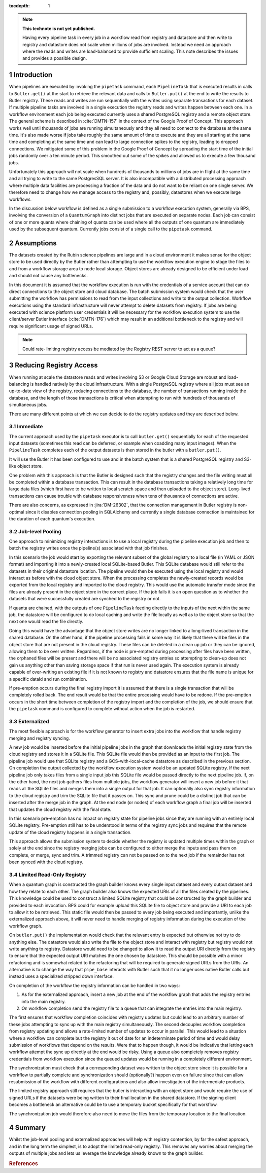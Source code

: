 ..
  Technote content.

  See https://developer.lsst.io/restructuredtext/style.html
  for a guide to reStructuredText writing.

  Do not put the title, authors or other metadata in this document;
  those are automatically added.

  Use the following syntax for sections:

  Sections
  ========

  and

  Subsections
  -----------

  and

  Subsubsections
  ^^^^^^^^^^^^^^

  To add images, add the image file (png, svg or jpeg preferred) to the
  _static/ directory. The reST syntax for adding the image is

  .. figure:: /_static/filename.ext
     :name: fig-label

     Caption text.

   Run: ``make html`` and ``open _build/html/index.html`` to preview your work.
   See the README at https://github.com/lsst-sqre/lsst-technote-bootstrap or
   this repo's README for more info.

   Feel free to delete this instructional comment.

:tocdepth: 1

.. Please do not modify tocdepth; will be fixed when a new Sphinx theme is shipped.

.. sectnum::

.. TODO: Delete the note below before merging new content to the master branch.

.. note::

   **This technote is not yet published.**

   Having every pipeline task in every job in a workflow read from registry and datastore and then write to registry and datastore does not scale when millions of jobs are involved.
   Instead we need an approach where the reads and writes are load-balanced to provide sufficient scaling.
   This note describes the issues and provides a possible design.

Introduction
============

When pipelines are executed by invoking the ``pipetask`` command, each ``PipelineTask`` that is executed results in calls to ``Butler.get()`` at the start to retrieve the relevant data and calls to ``Butler.put()`` at the end to write the results to Butler registry.
These reads and writes are run sequentially with the writes using separate transactions for each dataset.
If multiple pipeline tasks are involved in a single execution the registry reads and writes happen between each one.
In a workflow environment each job being executed currently uses a shared PostgreSQL registry and a remote object store.
The general scheme is described in :cite:`DMTN-157` in the context of the Google Proof of Concept.
This approach works well until thousands of jobs are running simultaneously and they all need to connect to the database at the same time.
It's also made worse if jobs take roughly the same amount of time to execute and they are all starting at the same time and completing at the same time and can lead to large connection spikes to the registry, leading to dropped connections.
We mitigated some of this problem in the Google Proof of Concept by spreading the start time of the initial jobs randomly over a ten minute period.
This smoothed out some of the spikes and allowed us to execute a few thousand jobs.

Unfortunately this approach will not scale when hundreds of thousands to millions of jobs are in flight at the same time and all trying to write to the same PostgresSQL server.
It is also incompatible with a distributed processing approach where multiple data facilities are processing a fraction of the data and do not want to be reliant on one single server.
We therefore need to change how we manage access to the registry and, possibly, datastores when we execute large workflows.

In the discussion below workflow is defined as a single submission to a workflow execution system, generally via BPS, involving the conversion of a ``QuantumGraph`` into distinct jobs that are executed on separate nodes.
Each job can consist of one or more quanta where chaining of quanta can be used where all the outputs of one quantum are immediately used by the subsequent quantum.
Currently jobs consist of a single call to the ``pipetask`` command.

Assumptions
===========

The datasets created by the Rubin science pipelines are large and in a cloud environment it makes sense for the object store to be used directly by the Butler rather than attempting to use the workflow execution engine to stage the files to and from a workflow storage area to node local storage.
Object stores are already designed to be efficient under load and should not cause any bottlenecks.

In this document it is assumed that the workflow execution is run with the credentials of a service account that can do direct connections to the object store and cloud database.
The batch submission system would check that the user submitting the workflow has permissions to read from the input collections and write to the output collection.
Workflow executions using the standard infrastructure will never attempt to delete datasets from registry.
If jobs are being executed with science platform user credentials it will be necessary for the workflow execution system to use the client/server Butler interface (:cite:`DMTN-176`) which may result in an additional bottleneck to the registry and will require significant usage of signed URLs.

.. note::
  Could rate-limiting registry access be mediated by the Registry REST server to act as a queue?


Reducing Registry Access
========================

When running at scale the datastore reads and writes involving S3 or Google Cloud Storage are robust and load-balancing is handled natively by the cloud infrastructure.
With a single PostgreSQL registry where all jobs must see an up-to-date view of the registry, reducing connections to the database, the number of transactions running inside the database, and the length of those transactions is critical when attempting to run with hundreds of thousands of simultaneous jobs.

There are many different points at which we can decide to do the registry updates and they are described below.

Immediate
---------

The current approach used by the ``pipetask`` executor is to call ``butler.get()`` sequentially for each of the requested input datasets (sometimes this read can be deferred, or example when coadding many input images).
When the ``PipelineTask`` completes each of the output datasets is then stored in the butler with a ``butler.put()``.

It will use the Butler it has been configured to use and in the batch system that is a shared PostgreSQL registry and S3-like object store.

One problem with this approach is that the Butler is designed such that the registry changes and the file writing must all be completed within a database transaction.
This can result in the database transactions taking a relatively long time for large data files (which first have to be written to local scratch space and then uploaded to the object store).
Long-lived transactions can cause trouble with database responsiveness when tens of thousands of connections are active.

There are also concerns, as expressed in :jira:`DM-26302`, that the connection management in Butler registry is non-optimal since it disables connection pooling in SQLAlchemy and currently a single database connection is maintained for the duration of each quantum's execution.

Job-level Pooling
-----------------

One approach to minimizing registry interactions is to use a local registry during the pipeline execution job and then to batch the registry writes once the pipeline(s) associated with that job finishes.

In this scenario the job would start by exporting the relevant subset of the global registry to a local file (in YAML or JSON format) and importing it into a newly-created local SQLite-based Butler.
This SQLite database would still refer to the datasets in their original datastore location.
The pipeline would then be executed using the local registry and would interact as before with the cloud object store.
When the processing completes the newly-created records would be exported from the local registry and imported to the cloud registry.
This would use the automatic transfer mode since the files are already present in the object store in the correct place.
If the job fails it is an open question as to whether the datasets that were successfully created are synched to the registry or not.

If quanta are chained, with the outputs of one ``PipelineTask`` feeding directly to the inputs of the next within the same job, the datastore will be configured to do local caching and write the file locally as well as to the object store so that the next one would read the file directly.

Doing this would have the advantage that the object store writes are no longer linked to a long-lived transaction in the shared database.
On the other hand, if the pipeline processing fails in some way it is likely that there will be files in the object store that are not present in the cloud registry.
These files can be deleted in a clean up job or they can be ignored, allowing them to be over written.
Regardless, if the node is pre-empted during processing after files have been written, the orphaned files will be present and there will be no associated registry entries so attempting to clean-up does not gain us anything other than saving storage space if that run is never used again.
The execution system is already capable of over-writing an existing file if it is not known to registry and datastore ensures that the file name is unique for a specific dataId and run combination.

If pre-emption occurs during the final registry import it is assumed that there is a single transaction that will be completely rolled back.
The end result would be that the entire processing would have to be redone.
If the pre-emption occurs in the short time between completion of the registry import and the completion of the job, we should ensure that the ``pipetask`` command is configured to complete without action when the job is restarted.

Externalized
------------

The most flexible approach is for the workflow generator to insert extra jobs into the workflow that handle registry merging and registry syncing.

A new job would be inserted before the initial pipeline jobs in the graph that downloads the initial registry state from the cloud registry and stores it in a SQLite file.
This SQLite file would then be provided as an input to the first job.
The pipeline job would use that SQLite registry and a GCS-with-local-cache datastore as described in the previous section.
On completion the output collected by the workflow execution system would be an updated SQLite registry.
If the next pipeline job only takes files from a single input job this SQLite file would be passed directly to the next pipeline job.
If, on the other hand, the next job gathers files from multiple jobs, the workflow generator will insert a new job before it that reads all the SQLite files and merges them into a single output for that job.
It can optionally also sync registry information to the cloud registry and trim the SQLite file that it passes on.
This sync and prune could be a distinct job that can be inserted after the merge job in the graph.
At the end node (or nodes) of each workflow graph a final job will be inserted that updates the cloud registry with the final state.

In this scenario pre-emption has no impact on registry state for pipeline jobs since they are running with an entirely local SQLite registry.
Pre-emption still has to be understood in terms of the registry sync jobs and requires that the remote update of the cloud registry happens in a single transaction.

This approach allows the submission system to decide whether the registry is updated multiple times within the graph or solely at the end since the registry merging jobs can be configured to either merge the inputs and pass them on complete, or merge, sync and trim.
A trimmed registry can not be passed on to the next job if the remainder has not been synced with the cloud registry.

Limited Read-Only Registry
--------------------------

When a quantum graph is constructed the graph builder knows every single input dataset and every output dataset and how they relate to each other.
The graph builder also knows the expected URIs of all the files created by the pipelines.
This knowledge could be used to construct a limited SQLite registry that could be constructed by the graph builder and provided to each invocation.
BPS could for example upload this SQLite file to object store and provide a URI to each job to allow it to be retrieved.
This static file would then be passed to every job being executed and importantly, unlike the externalized approach above, it will never need to handle merging of registry information during the execution of the workflow graph.

On ``butler.put()`` the implementation would check that the relevant entry is expected but otherwise not try to do anything else.
The datastore would also write the file to the object store and interact with registry but registry would not write anything to registry.
Datastore would need to be changed to allow it to read the output URI directly from the registry to ensure that the expected output URI matches the one chosen by datastore.
This should be possible with a minor refactoring and is somewhat related to the refactoring that will be required to generate signed URLs from the URIs.
An alternative is to change the way that ``pipe_base`` interacts with Butler such that it no longer uses native Butler calls but instead uses a specialized stripped down interface.

On completion of the workflow the registry information can be handled in two ways:

1. As for the externalized approach, insert a new job at the end of the workflow graph that adds the registry entries into the main registry.
2. On workflow completion send the registry file to a queue that can integrate the entries into the main registry.

The first ensures that workflow completion coincides with registry updates but could lead to an arbitrary number of these jobs attempting to sync up with the main registry simultaneously.
The second decouples workflow completion from registry updating and allows a rate-limited number of updates to occur in parallel.
This would lead to a situation where a workflow can complete but the registry it out of date for an indeterminate period of time and would delay submission of workflows that depend on the results.
Were that to happen though, it would be indicative that letting each workflow attempt the sync up directly at the end would be risky.
Using a queue also completely removes registry credentials from workflow execution since the queued updates would be running in a completely different environment.

The synchronization must check that a corresponding dataset was written to the object store since it is possible for a workflow to partially complete and synchronization should (optionally?) happen even on failure since that can allow resubmission of the workflow with different configurations and also allow investigation of the intermediate products.

The limited registry approach still requires that the butler is interacting with an object store and would require the use of signed URLs if the datasets were being written to their final location in the shared datastore.
If the signing client becomes a bottleneck an alternative could be to use a temporary bucket specifically for that workflow.

The synchronization job would therefore also need to move the files from the temporary location to the final location.


Summary
=======

Whilst the job-level pooling and externalized approaches will help with registry contention, by far the safest approach, and in the long term the simplest, is to adopt the limited read-only registry.
This removes any worries about merging the outputs of multiple jobs and lets us leverage the knowledge already known to the graph builder.

.. rubric:: References

.. Make in-text citations with: :cite:`bibkey`.

.. bibliography:: local.bib lsstbib/books.bib lsstbib/lsst.bib lsstbib/lsst-dm.bib lsstbib/refs.bib lsstbib/refs_ads.bib
    :style: lsst_aa
